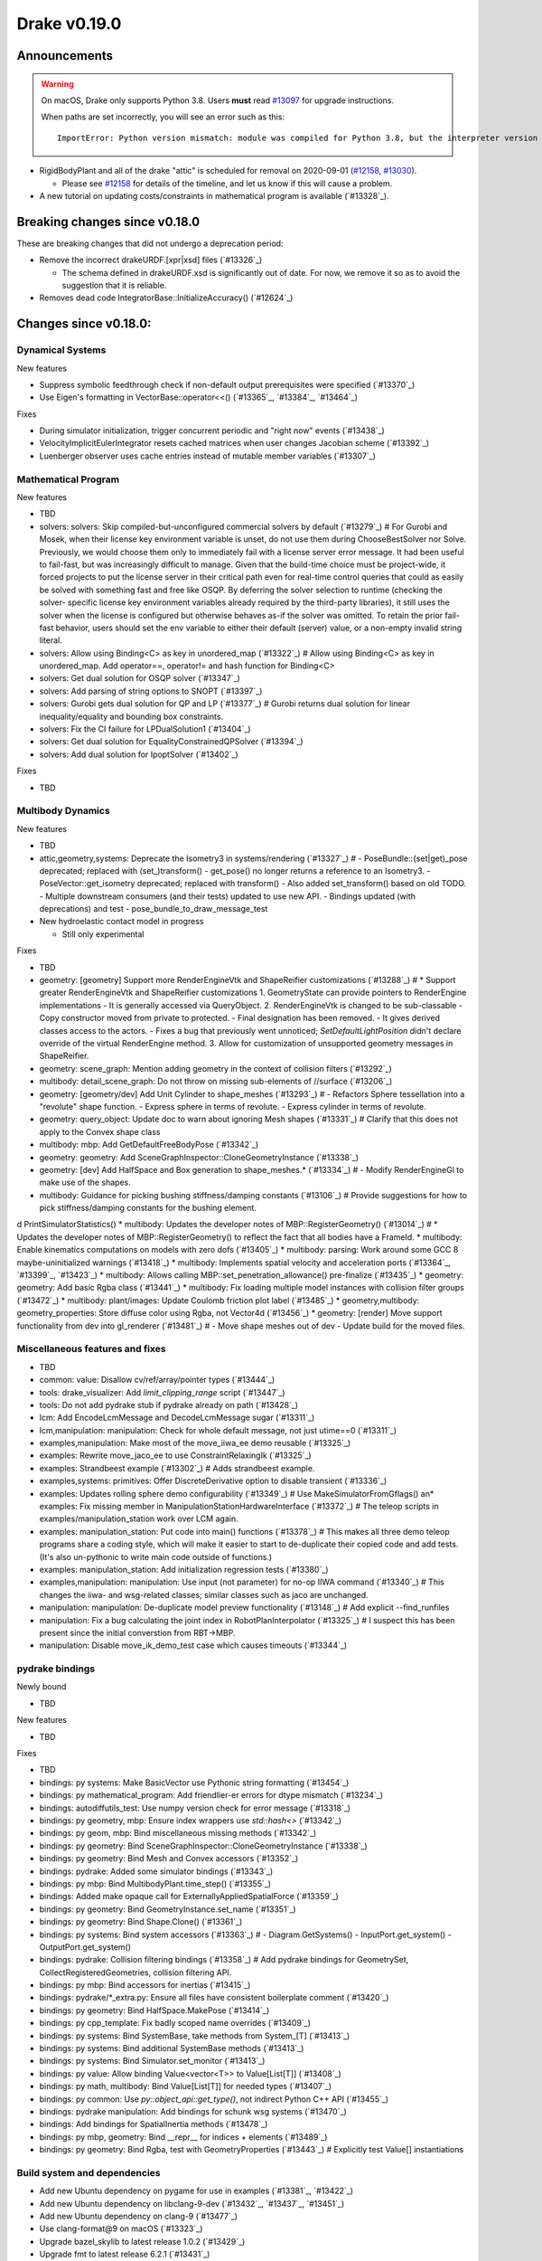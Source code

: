 *************
Drake v0.19.0
*************

Announcements
-------------

.. warning::

  On macOS, Drake only supports Python 3.8.  Users **must** read `#13097`_ for
  upgrade instructions.

  When paths are set incorrectly, you will see an error such as this::

      ImportError: Python version mismatch: module was compiled for Python 3.8, but the interpreter version is incompatible: 3.7.7

* RigidBodyPlant and all of the drake "attic" is scheduled for removal on
  2020-09-01 (`#12158`_, `#13030`_).

  * Please see `#12158`_ for details of the timeline, and let us know if this
    will cause a problem.

* A new tutorial on updating costs/constraints in mathematical program is
  available (`#13328`_).

Breaking changes since v0.18.0
------------------------------

These are breaking changes that did not undergo a deprecation period:

* Remove the incorrect drakeURDF.[xpr|xsd] files (`#13326`_)

  * The schema defined in drakeURDF.xsd is significantly out of date. For now,
    we remove it so as to avoid the suggestion that it is reliable.

* Removes dead code IntegratorBase::InitializeAccuracy() (`#12624`_)

Changes since v0.18.0:
----------------------

Dynamical Systems
~~~~~~~~~~~~~~~~~

New features

* Suppress symbolic feedthrough check if non-default output prerequisites were specified (`#13370`_)
* Use Eigen's formatting in VectorBase::operator<<() (`#13365`_, `#13384`_, `#13464`_)

Fixes

* During simulator initialization, trigger concurrent periodic and "right now" events (`#13438`_)
* VelocityImplicitEulerIntegrator resets cached matrices when user changes Jacobian scheme (`#13392`_)
* Luenberger observer uses cache entries instead of mutable member variables (`#13307`_)

Mathematical Program
~~~~~~~~~~~~~~~~~~~~

New features

* TBD
* solvers: solvers: Skip compiled-but-unconfigured commercial solvers by default (`#13279`_)  # For Gurobi and Mosek, when their license key environment variable is unset, do not use them during ChooseBestSolver nor Solve. Previously, we would choose them only to immediately fail with a license server error message. It had been useful to fail-fast, but was increasingly difficult to manage. Given that the build-time choice must be project-wide, it forced projects to put the license server in their critical path even for real-time control queries that could as easily be solved with something fast and free like OSQP. By deferring the solver selection to runtime (checking the solver- specific license key environment variables already required by the third-party libraries), it still uses the solver when the license is configured but otherwise behaves as-if the solver was omitted. To retain the prior fail-fast behavior, users should set the env variable to either their default (server) value, or a non-empty invalid string literal.
* solvers: Allow using Binding<C> as key in unordered_map (`#13322`_)  # Allow using Binding<C> as key in unordered_map. Add operator==, operator!= and hash function for Binding<C>
* solvers: Get dual solution for OSQP solver (`#13347`_)
* solvers: Add parsing of string options to SNOPT (`#13397`_)
* solvers: Gurobi gets dual solution for QP and LP (`#13377`_)  # Gurobi returns dual solution for linear inequality/equality and bounding box constraints.
* solvers: Fix the CI failure for LPDualSolution1 (`#13404`_)
* solvers: Get dual solution for EqualityConstrainedQPSolver (`#13394`_)
* solvers: Add dual solution for IpoptSolver (`#13402`_)

Fixes

* TBD

Multibody Dynamics
~~~~~~~~~~~~~~~~~~

New features

* TBD
* attic,geometry,systems: Deprecate the Isometry3 in systems/rendering (`#13327`_)  # - PoseBundle::{set|get)_pose deprecated; replaced with (set_)transform() - get_pose() no longer returns a reference to an Isometry3. - PoseVector::get_isometry deprecated; replaced with transform() - Also added set_transform() based on old TODO. - Multiple downstream consumers (and their tests) updated to use new API. - Bindings updated (with deprecations) and test - pose_bundle_to_draw_message_test

* New hydroelastic contact model in progress

  * Still only experimental

Fixes

* TBD
* geometry: [geometry] Support more RenderEngineVtk and ShapeReifier customizations (`#13288`_)  # * Support greater RenderEngineVtk and ShapeReifier customizations 1. GeometryState can provide pointers to RenderEngine implementations - It is generally accessed via QueryObject. 2. RenderEngineVtk is changed to be sub-classable - Copy constructor moved from private to protected. - Final designation has been removed. - It gives derived classes access to the actors. - Fixes a bug that previously went unnoticed; `SetDefaultLightPosition` didn't declare override of the virtual RenderEngine method. 3. Allow for customization of unsupported geometry messages in ShapeReifier.
* geometry: scene_graph: Mention adding geometry in the context of collision filters (`#13292`_)
* multibody: detail_scene_graph: Do not throw on missing sub-elements of //surface (`#13206`_)
* geometry: [geometry/dev] Add Unit Cylinder to shape_meshes (`#13293`_)  # - Refactors Sphere tessellation into a "revolute" shape function. - Express sphere in terms of revolute. - Express cylinder in terms of revolute.
* geometry: query_object: Update doc to warn about ignoring Mesh shapes (`#13331`_)  # Clarify that this does not apply to the Convex shape class
* multibody: mbp: Add GetDefaultFreeBodyPose (`#13342`_)
* geometry: geometry: Add SceneGraphInspector::CloneGeometryInstance (`#13338`_)
* geometry: [dev] Add HalfSpace and Box generation to shape_meshes.* (`#13334`_)  # - Modify RenderEngineGl to make use of the shapes.
* multibody: Guidance for picking bushing stiffness/damping constants (`#13106`_)  # Provide suggestions for how to pick stiffness/damping constants for the bushing element.
d PrintSimulatorStatistics()
* multibody: Updates the developer notes of MBP::RegisterGeometry() (`#13014`_)  # * Updates the developer notes of MBP::RegisterGeometry() to reflect the fact that all bodies have a FrameId.
* multibody: Enable kinematics computations on models with zero dofs (`#13405`_)
* multibody: parsing: Work around some GCC 8 maybe-uninitialized warnings (`#13418`_)
* multibody: Implements spatial velocity and acceleration ports (`#13364`_, `#13399`_, `#13423`_)
* multibody: Allows calling MBP::set_penetration_allowance() pre-finalize (`#13435`_)
* geometry: geometry: Add basic Rgba class (`#13441`_)
* multibody: Fix loading multiple model instances with collision filter groups (`#13472`_)
* multibody: plant/images: Update Coulomb friction plot label (`#13485`_)
* geometry,multibody: geometry_properties: Store diffuse color using Rgba, not Vector4d (`#13456`_)
* geometry: [render] Move support functionality from dev into gl_renderer (`#13481`_)  # - Move shape meshes out of dev - Update build for the moved files.

Miscellaneous features and fixes
~~~~~~~~~~~~~~~~~~~~~~~~~~~~~~~~

* TBD
* common: value: Disallow cv/ref/array/pointer types (`#13444`_)
* tools: drake_visualizer: Add `limit_clipping_range` script (`#13447`_)
* tools: Do not add pydrake stub if pydrake already on path (`#13428`_)
* lcm: Add EncodeLcmMessage and DecodeLcmMessage sugar (`#13311`_)
* lcm,manipulation: manipulation: Check for whole default message, not just utime==0 (`#13311`_)
* examples,manipulation: Make most of the move_iiwa_ee demo reusable (`#13325`_)
* examples: Rewrite move_jaco_ee to use ConstraintRelaxingIk (`#13325`_)
* examples: Strandbeest example (`#13302`_)  # Adds strandbeest example.
* examples,systems: primitives: Offer DiscreteDerivative option to disable transient (`#13336`_)
* examples: Updates rolling sphere demo configurability (`#13349`_)  # Use MakeSimulatorFromGflags() an* examples: Fix missing member in ManipulationStationHardwareInterface (`#13372`_)  # The teleop scripts in examples/manipulation_station work over LCM again.
* examples: manipulation_station: Put code into main() functions (`#13378`_)  # This makes all three demo teleop programs share a coding style, which will make it easier to start to de-duplicate their copied code and add tests. (It's also un-pythonic to write main code outside of functions.)
* examples: manipulation_station: Add initialization regression tests (`#13380`_)
* examples,manipulation: manipulation: Use input (not parameter) for no-op IIWA command (`#13340`_)  # This changes the iiwa- and wsg-related classes; similar classes such as jaco are unchanged.
* manipulation: manipulation: De-duplicate model preview functionality (`#13148`_)  # Add explicit --find_runfiles
* manipulation: Fix a bug calculating the joint index in RobotPlanInterpolator (`#13325`_)  # I suspect this has been present since the initial converstion from RBT->MBP.
* manipulation: Disable move_ik_demo_test case which causes timeouts (`#13344`_)

pydrake bindings
~~~~~~~~~~~~~~~~

Newly bound

* TBD

New features

* TBD

Fixes

* TBD
* bindings: py systems: Make BasicVector use Pythonic string formatting (`#13454`_)
* bindings: py mathematical_program: Add friendlier-er errors for dtype mismatch (`#13234`_)
* bindings: autodiffutils_test: Use numpy version check for error message (`#13318`_)
* bindings: py geometry, mbp: Ensure index wrappers use `std::hash<>` (`#13342`_)
* bindings: py geom, mbp: Bind miscellaneous missing methods (`#13342`_)
* bindings: py geometry: Bind SceneGraphInspector::CloneGeometryInstance (`#13338`_)
* bindings: py geometry: Bind Mesh and Convex accessors (`#13352`_)
* bindings: pydrake: Added some simulator bindings (`#13343`_)
* bindings: py mbp: Bind MultibodyPlant.time_step() (`#13355`_)
* bindings: Added make opaque call for ExternallyAppliedSpatialForce (`#13359`_)
* bindings: py geometry: Bind GeometryInstance.set_name (`#13351`_)
* bindings: py geometry: Bind Shape.Clone() (`#13361`_)
* bindings: py systems: Bind system accessors (`#13363`_)  # - Diagram.GetSystems() - InputPort.get_system() - OutputPort.get_system()
* bindings: pydrake: Collision filtering bindings (`#13358`_)  # Add pydrake bindings for GeometrySet, CollectRegisteredGeometries, collision filtering API.
* bindings: py mbp: Bind accessors for inertias (`#13415`_)
* bindings: pydrake/*_extra.py: Ensure all files have consistent boilerplate comment (`#13420`_)
* bindings: py geometry: Bind HalfSpace.MakePose (`#13414`_)
* bindings: py cpp_template: Fix badly scoped name overrides (`#13409`_)
* bindings: py systems: Bind SystemBase, take methods from System_[T] (`#13413`_)
* bindings: py systems: Bind additional SystemBase methods (`#13413`_)
* bindings: py systems: Bind Simulator.set_monitor (`#13413`_)
* bindings: py value: Allow binding Value<vector<T>> to Value[List[T]] (`#13408`_)
* bindings: py math, multibody: Bind Value[List[T]] for needed types (`#13407`_)
* bindings: py common: Use `py::object_api::get_type()`, not indirect Python C++ API (`#13455`_)
* bindings: pydrake manipulation: Add bindings for schunk wsg systems (`#13470`_)
* bindings: Add bindings for SpatialInertia methods (`#13478`_)
* bindings: py mbp, geometry: Bind __repr__ for indices + elements (`#13489`_)
* bindings: py geometry: Bind Rgba, test with GeometryProperties (`#13443`_)  # Explicitly test Value[] instantiations

Build system and dependencies
~~~~~~~~~~~~~~~~~~~~~~~~~~~~~

* Add new Ubuntu dependency on pygame for use in examples (`#13381`_, `#13422`_)
* Add new Ubuntu dependency on libclang-9-dev (`#13432`_, `#13437`_, `#13451`_)
* Add new Ubuntu dependency on clang-9 (`#13477`_)
* Use clang-format@9 on macOS (`#13323`_)
* Upgrade bazel_skylib to latest release 1.0.2 (`#13429`_)
* Upgrade fmt to latest release 6.2.1 (`#13431`_)
* Upgrade libsdformat to latest release 9.2.0 (`#13201`_)
* Upgrade meshcat to latest commit (`#13433`_, `#13467`_)
* Upgrade pycodestyle to latest release 2.6.0 (`#13430`_)
* Upgrade rules_python to latest release 0.0.2 (`#13429`_)
* Upgrade spdlog to latest release 1.6.1 (`#13431`_)
* Upgrade vtk's embedded embree to 3.5.2 (`#13283`_)
* Upgrade vtk's embedded ospray to 1.8.5 (`#13283`_)
* Rebuild drake-visualizer binaries (`#13283`_)
* Do not use pkg-config to find libjpeg and yaml-cpp (`#13335`_)
* On Ubuntu, the Drake APT site is no longer added by default (`#13462`_)
* On Ubuntu, kcov-35 is no longer installed by default (`#13462`_)
* Continue Ubuntu 20.04 (Focal Fossa) accomodations; full support is not yet
  complete (`#13266`_, `#13283`_, `#13306`_, `#13335`_, `#13339`_, `#13345`_,
  `#13346`_, `#13348`_, `#13353`_, `#13357`_, `#13360`_, `#13366`_, `#13383`_,
  `#13385`_, `#13400`_, `#13425`_, `#13432`_, `#13436`_, `#13437`_, `#13449`_,
  `#13450`_, `#13469`_, `#13477`_, `#13486`_)

Newly-deprecated APIs
~~~~~~~~~~~~~~~~~~~~~

* TBD
* attic,examples: attic: Add deprecation warnings (`#13315`_)  # Remove attic symbols from pydrake.all; users must import pydrake.attic.all to use them now.
* attic,geometry,systems: Deprecate the Isometry3 in systems/rendering (`#13327`_)  # - PoseBundle::{set|get)_pose deprecated; replaced with (set_)transform() - get_pose() no longer returns a reference to an Isometry3. - PoseVector::get_isometry deprecated; replaced with transform() - Also added set_transform() based on old TODO. - Multiple downstream consumers (and their tests) updated to use new API.
* multibody: Update/enhance API, notation, and documentation for CalcBiasSpatialAcceleration() and CalcBiasTranslationalAcceleration() (`#13063`_)  # Deprecate CalcBiasForSpatialJacobian() and CalcBiasForTranslationalJacobian().

Removal of deprecated items
~~~~~~~~~~~~~~~~~~~~~~~~~~~

* TBD
* attic,common,examples,manipulation,tools: Remove deprecated code 2020-06-01 (`#13452`_)

Notes
-----

This release provides `pre-compiled binaries
<https://github.com/RobotLocomotion/drake/releases/tag/v0.19.0>`__ named
``drake-YYYYMMDD-{bionic|mac}.tar.gz``. See :ref:`Nightly Releases
<nightly-releases>` for instructions on how to use them.

Drake binary releases incorporate a pre-compiled version of `SNOPT
<https://ccom.ucsd.edu/~optimizers/solvers/snopt/>`__ as part of the
`Mathematical Program toolbox
<https://drake.mit.edu/doxygen_cxx/group__solvers.html>`__. Thanks to
Philip E. Gill and Elizabeth Wong for their kind support.

.. _#12158: https://github.com/RobotLocomotion/drake/pull/12158
.. _#13030: https://github.com/RobotLocomotion/drake/pull/13030
.. _#13097: https://github.com/RobotLocomotion/drake/pull/13097

..
  Current oldest_commit 2abfd8cce26317556ac54fd3dc63cb57de4480d6 (inclusive).
  Current newest_commit 324f5746358be0f78bda73b722ba7ae749ea1557 (inclusive).
